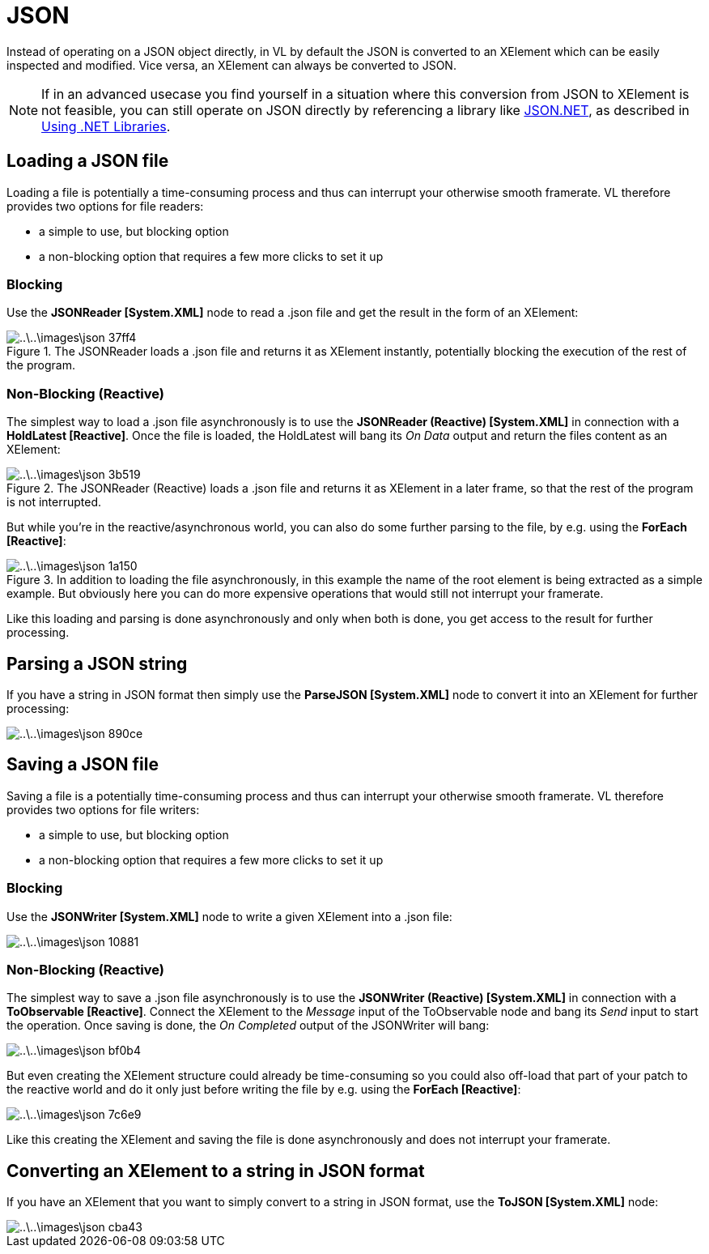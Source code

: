 = JSON

Instead of operating on a JSON object directly, in VL by default the JSON is converted to an XElement which can be easily inspected and modified. Vice versa, an XElement can always be converted to JSON.

[NOTE]
====
If in an advanced usecase you find yourself in a situation where this conversion from JSON to XElement is not feasible, you can still operate on JSON directly by referencing a library like https://www.newtonsoft.com/json[JSON.NET], as described in link:using-net-libraries.adoc[Using .NET Libraries].
====

== Loading a JSON file

Loading a file is potentially a time-consuming process and thus can interrupt your otherwise smooth framerate. VL therefore provides two options for file readers:

- a simple to use, but blocking option
- a non-blocking option that requires a few more clicks to set it up

=== Blocking
Use the *JSONReader [System.XML]* node to read a .json file and get the result in the form of an XElement:

.The JSONReader loads a .json file and returns it as XElement instantly, potentially blocking the execution of the rest of the program.
image::..\..\images\json-37ff4.png[]

=== Non-Blocking (Reactive)
The simplest way to load a .json file asynchronously is to use the *JSONReader (Reactive) [System.XML]* in connection with a *HoldLatest [Reactive]*. Once the file is loaded, the HoldLatest will bang its __On Data__ output and return the files content as an XElement:

.The JSONReader (Reactive) loads a .json file and returns it as XElement in a later frame, so that the rest of the program is not interrupted.
image::..\..\images\json-3b519.png[]

But while you're in the reactive/asynchronous world, you can also do some further parsing to the file, by e.g. using the *ForEach [Reactive]*:

.In addition to loading the file asynchronously, in this example the name of the root element is being extracted as a simple example. But obviously here you can do more expensive operations that would still not interrupt your framerate.
image::..\..\images\json-1a150.png[]

Like this loading and parsing is done asynchronously and only when both is done, you get access to the result for further processing.

== Parsing a JSON string

If you have a string in JSON format then simply use the *ParseJSON [System.XML]* node to convert it into an XElement for further processing:

image::..\..\images\json-890ce.png[]

== Saving a JSON file

Saving a file is a potentially time-consuming process and thus can interrupt your otherwise smooth framerate. VL therefore provides two options for file writers:

- a simple to use, but blocking option
- a non-blocking option that requires a few more clicks to set it up

=== Blocking
Use the *JSONWriter [System.XML]* node to write a given XElement into a .json file:

image::..\..\images\json-10881.png[]

=== Non-Blocking (Reactive)
The simplest way to save a .json file asynchronously is to use the *JSONWriter (Reactive) [System.XML]* in connection with a *ToObservable [Reactive]*. Connect the XElement to the __Message__ input of the ToObservable node and bang its  __Send__ input to start the operation. Once saving is done, the __On Completed__ output of the JSONWriter will bang:

image::..\..\images\json-bf0b4.png[]

But even creating the XElement structure could already be time-consuming so you could also off-load that part of your patch to the reactive world and do it only just before writing the file by e.g. using the *ForEach [Reactive]*:

image::..\..\images\json-7c6e9.png[]

Like this creating the XElement and saving the file is done asynchronously and does not interrupt your framerate.

== Converting an XElement to a string in JSON format

If you have an XElement that you want to simply convert to a string in JSON format, use the *ToJSON [System.XML]* node:

image::..\..\images\json-cba43.png[]
